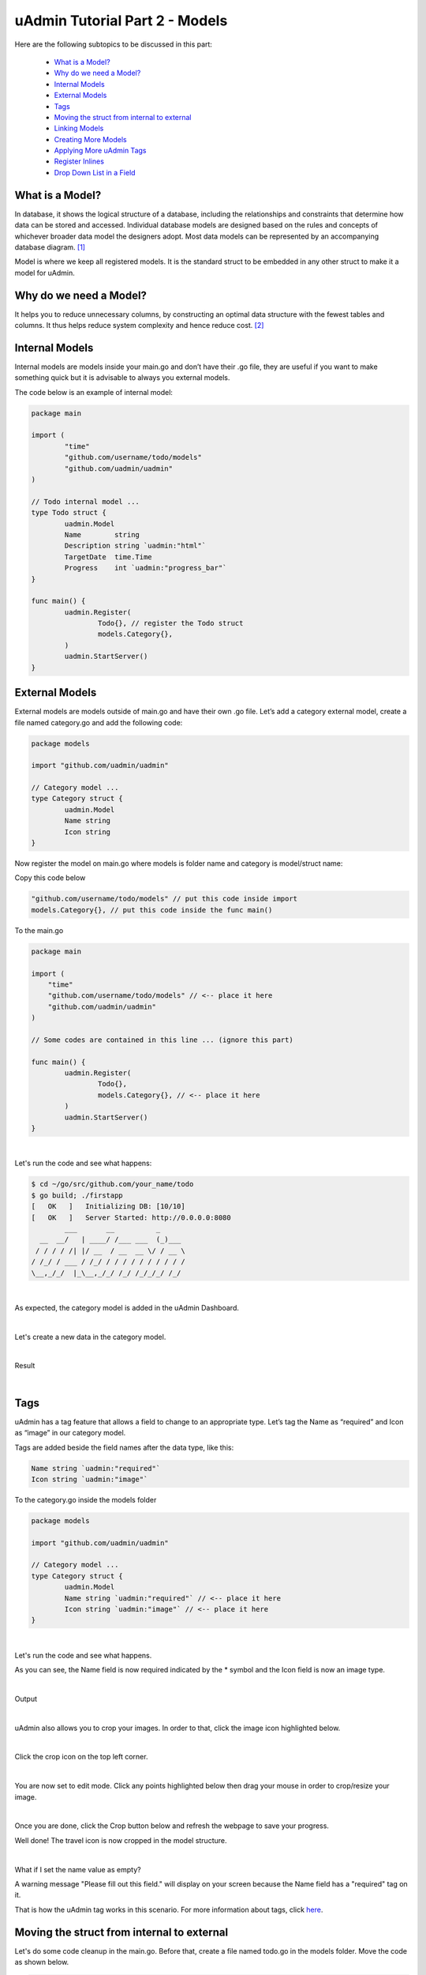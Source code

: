 uAdmin Tutorial Part 2 - Models
===============================
Here are the following subtopics to be discussed in this part:

    * `What is a Model?`_
    * `Why do we need a Model?`_
    * `Internal Models`_
    * `External Models`_
    * `Tags`_
    * `Moving the struct from internal to external`_
    * `Linking Models`_
    * `Creating More Models`_
    * `Applying More uAdmin Tags`_
    * `Register Inlines`_
    * `Drop Down List in a Field`_

What is a Model?
^^^^^^^^^^^^^^^^
In database, it shows the logical structure of a database, including the relationships and constraints that determine how data can be stored and accessed. Individual database models are designed based on the rules and concepts of whichever broader data model the designers adopt. Most data models can be represented by an accompanying database diagram. [#f1]_

Model is where we keep all registered models. It is the standard struct to be embedded in any other struct to make it a model for uAdmin.

Why do we need a Model?
^^^^^^^^^^^^^^^^^^^^^^^
It helps you to reduce unnecessary columns, by constructing an optimal data structure with the fewest tables and columns. It thus helps reduce system complexity and hence reduce cost. [#f2]_

Internal Models
^^^^^^^^^^^^^^^
Internal models are models inside your main.go and don’t have their .go file, they are useful if you want to make something quick but it is advisable to always you external models.

The code below is an example of internal model:

.. code-block:: go

    package main

    import (
	    "time"
	    "github.com/username/todo/models"
	    "github.com/uadmin/uadmin"
    )

    // Todo internal model ... 
    type Todo struct {
	    uadmin.Model
	    Name        string
	    Description string `uadmin:"html"`
	    TargetDate  time.Time
	    Progress    int `uadmin:"progress_bar"`
    }

    func main() {
	    uadmin.Register(
		    Todo{}, // register the Todo struct
		    models.Category{},
	    )
	    uadmin.StartServer()
    }

External Models
^^^^^^^^^^^^^^^^
External models are models outside of main.go and have their own .go file. Let’s add a category external model, create a file named category.go and add the following code:

.. code-block:: go

    package models

    import "github.com/uadmin/uadmin"

    // Category model ...
    type Category struct {
	    uadmin.Model
	    Name string
	    Icon string
    }

Now register the model on main.go where models is folder name and category is model/struct name:

Copy this code below

.. code-block:: go

    "github.com/username/todo/models" // put this code inside import
    models.Category{}, // put this code inside the func main()

To the main.go

.. code-block:: go

    package main

    import (
        "time"
        "github.com/username/todo/models" // <-- place it here
        "github.com/uadmin/uadmin"
    )

    // Some codes are contained in this line ... (ignore this part)

    func main() {
	    uadmin.Register(
		    Todo{},
		    models.Category{}, // <-- place it here
	    )
	    uadmin.StartServer()
    }

|

Let's run the code and see what happens:

.. code-block:: bash

    $ cd ~/go/src/github.com/your_name/todo
    $ go build; ./firstapp
    [   OK   ]   Initializing DB: [10/10]
    [   OK   ]   Server Started: http://0.0.0.0:8080
            ___       __          _
      __  __/   | ____/ /___ ___  (_)___
     / / / / /| |/ __  / __  __ \/ / __ \
    / /_/ / ___ / /_/ / / / / / / / / / /
    \__,_/_/  |_\__,_/_/ /_/ /_/_/_/ /_/


|

As expected, the category model is added in the uAdmin Dashboard.

.. image:: assets/categorymodelselected.png

|

Let's create a new data in the category model.

.. image:: assets/categorydata.png

|

Result

.. image:: assets/categorydataoutput.png

|

Tags
^^^^
uAdmin has a tag feature that allows a field to change to an appropriate type. Let’s tag the Name as “required” and Icon as “image” in our category model.

Tags are added beside the field names after the data type, like this:

.. code-block:: go

    Name string `uadmin:"required"`
    Icon string `uadmin:"image"`

To the category.go inside the models folder

.. code-block:: go

    package models

    import "github.com/uadmin/uadmin"

    // Category model ...
    type Category struct {
	    uadmin.Model
	    Name string `uadmin:"required"` // <-- place it here
	    Icon string `uadmin:"image"` // <-- place it here
    }

|

Let's run the code and see what happens.

.. image:: assets/categorywithtagapplied.png

As you can see, the Name field is now required indicated by the * symbol and the Icon field is now an image type.

|

Output

.. image:: assets/categorydataoutputwithtag.png

|

uAdmin also allows you to crop your images. In order to that, click the image icon highlighted below.

.. image:: assets/iconhighlighted.png

|

Click the crop icon on the top left corner.

.. image:: assets/cropiconhighlighted.png

|

You are now set to edit mode. Click any points highlighted below then drag your mouse in order to crop/resize your image.

.. image:: assets/croppedicon.png

|

Once you are done, click the Crop button below and refresh the webpage to save your progress.

.. image:: assets/croppediconoutput.png

Well done! The travel icon is now cropped in the model structure.

|

What if I set the name value as empty?

.. image:: assets/namefieldempty.png

A warning message "Please fill out this field." will display on your screen because the Name field has a "required" tag on it.

That is how the uAdmin tag works in this scenario. For more information about tags, click `here`_.

.. _here: https://uadmin.readthedocs.io/en/latest/tags.html

Moving the struct from internal to external
^^^^^^^^^^^^^^^^^^^^^^^^^^^^^^^^^^^^^^^^^^^
Let's do some code cleanup in the main.go. Before that, create a file named todo.go in the models folder. Move the code as shown below.

.. code-block:: go

    // Todo model ... 
    type Todo struct {
	    uadmin.Model
	    Name        string
	    Description string `uadmin:"html"`
	    TargetDate  time.Time
	    Progress    int `uadmin:"progress_bar"`
    }

|

To the todo.go in the models folder

.. code-block:: go

    package models

    import (
	    "time"
	    "github.com/uadmin/uadmin"
    )

    // ---------------- PASTE IT HERE -----------------

|

Go back to the main.go. Replace Todo{} to models.Todo{} in the uAdmin.Register. "models." was added before Todo{} because the Todo struct is located on todo.go in the models folder.

.. code-block:: go

    package main

    import (
	    "github.com/username/todo/models"
	    "github.com/uadmin/uadmin"
    )

    func main() {
	    uadmin.Register(
		    models.Todo{}, // Replaced from Todo{} to models.Todo{}
		    models.Category{},
	    )
	    uadmin.StartServer()
    }

Linking Models
^^^^^^^^^^^^^^
Linking a model to another model is as simple as creating a field using a foreign key. ForeignKeys is the link between models' and their inlines. In the example below we linked the Category model into Todo model, now the Todo model will return its data as a field in the Category model.

.. code-block:: go

    package models

    import (
	    "time"
	    "github.com/uadmin/uadmin"
    )

    // Todo model ...
    type Todo struct {
	    uadmin.Model
	    Name        string
	    Description string   `uadmin:"html"`
	    Category    Category // <-- Category Model
	    CategoryID  uint     // <-- CategoryID
	    TargetDate  time.Time
	    Progress    int `uadmin:"progress_bar"`
    }

|

Result

.. image:: assets/categoryaddedintodo.png

|

Now let's add CreatedAt field in the Todo model, set the tag as "hidden". The "hidden" tag means the field is invisible in the editing section.

Copy this code below

.. code-block:: go

    CreatedAt   time.Time `uadmin:"hidden"`

To the todo.go inside the models folder

.. code-block:: go

    package models

    import (
	    "time"
	    "github.com/uadmin/uadmin"
    )

    // Todo model ...
    type Todo struct {
	    uadmin.Model
	    Name        string
	    Description string `uadmin:"html"`
	    Category    Category
	    CategoryID  uint
	    CreatedAt   time.Time `uadmin:"hidden"` // <-- place it here
	    TargetDate  time.Time
	    Progress    int `uadmin:"progress_bar"`
    }

|

Now let's create a new data in the Todo model. As you can see, the CreatedAt field cannot be seen in the editing section.

.. image:: assets/buildarobotdataintodo.png

|

But when you save it...

.. image:: assets/buildarobotdataintodooutput.png

Tada! The CreatedAt field is shown in the output of the Todo model.


Creating More Models
^^^^^^^^^^^^^^^^^^^^
Create a file named friend.go inside your models folder, containing the following codes below.

.. code-block:: go

    package models

    import "github.com/uadmin/uadmin"

    // Friend model ...
    type Friend struct {
        uadmin.Model
        Name     string `uadmin:"required"`
        Email    string `uadmin:"email"`
        Password string `uadmin:"password;list_exclude"`
    }

Friend Model User Interface

.. image:: assets/friendsmodeldesign.png

|

Now connect the Friend model into the main.go by calling the models.Friend{} inside the uadmin.Register.

Copy this code below

.. code-block:: go

    models.Friend{}, // put this code inside the func main()

To the main.go

.. code-block:: go

    package main

    import (
	    "github.com/username/todo/models"
	    "github.com/uadmin/uadmin"
    )

    func main() {
	    uadmin.Register(
		    models.Todo{},
		    models.Category{},
		    models.Friend{}, // <-- place it here
	    )
	    uadmin.StartServer()
    }

|

Let's run the code and see what happens:

.. code-block:: bash

    $ cd ~/go/src/github.com/your_name/todo
    $ go build; ./firstapp
    [   OK   ]   Initializing DB: [11/11]
    [   OK   ]   Server Started: http://0.0.0.0:8080
            ___       __          _
      __  __/   | ____/ /___ ___  (_)___
     / / / / /| |/ __  / __  __ \/ / __ \
    / /_/ / ___ / /_/ / / / / / / / / / /
    \__,_/_/  |_\__,_/_/ /_/ /_/_/_/ /_/

|

As expected, the Friend model is added in the uAdmin Dashboard.

.. image:: assets/friendsmodelselected.png

|

Let's create a new data in the Friend model.

.. image:: assets/friendsdata.png

|

Result

.. image:: assets/friendsdataoutput.png

|

As you can see, the password field is not shown in the output. Why? If you go back to the Friend model, the password field has the tag name "list_exclude". It means it will hide the field or column name in the model structure.

In the example below we linked the Friend model into Todo model, now the Todo model will return its data as a field in the Friend model.

.. code-block:: go

    package models

    import (
	    "time"
	    "github.com/uadmin/uadmin"
    )

    // Todo model ...
    type Todo struct {
	    uadmin.Model
	    Name        string
	    Description string `uadmin:"html"`
	    Category    Category
	    CategoryID  uint
	    Friend     Friend   // <-- Friend Model
	    FriendID   uint      // <-- FriendID
	    CreatedAt   time.Time `uadmin:"hidden"`
	    TargetDate  time.Time
	    Progress    int `uadmin:"progress_bar"`
    }

|

Let's run the code again. Go back to your todo model and see what happens.

.. image:: assets/friendsaddedintodo.png

|

Result:

.. image:: assets/friendsaddedintodooutput.png

Create a file named item.go inside your models folder, containing the following codes below.

.. code-block:: go

    package models

    import "github.com/uadmin/uadmin"

    // Item model ...
    type Item struct {
	    uadmin.Model
	    Name        string `uadmin:"required"`
	    Description string
	    Cost        int
	    Rating      int
    }

Item Model User Interface

.. image:: assets/itemsmodeldesign.png

|

Now connect the Item model into the main.go by calling the models.Item{} inside the uadmin.Register.

Copy this code below

.. code-block:: go

    models.Item{}, // put this code inside the func main()

To the main.go

.. code-block:: go

    package main

    import (
	    "github.com/username/todo/models"
	    "github.com/uadmin/uadmin"
    )

    func main() {
	    uadmin.Register(
		    models.Todo{},
		    models.Category{},
		    models.Friends{},
		    models.Item{}, // <-- place it here
	    )
	    uadmin.StartServer()
    }

|

Let's run the code and see what happens:

.. code-block:: bash

    $ cd ~/go/src/github.com/your_name/todo
    $ go build; ./firstapp
    [   OK   ]   Initializing DB: [12/12]
    [   OK   ]   Server Started: http://0.0.0.0:8080
            ___       __          _
      __  __/   | ____/ /___ ___  (_)___
     / / / / /| |/ __  / __  __ \/ / __ \
    / /_/ / ___ / /_/ / / / / / / / / / /
    \__,_/_/  |_\__,_/_/ /_/ /_/_/_/ /_/

|

As expected, the Item model is added in the uAdmin Dashboard.

.. image:: assets/itemsmodelselected.png

|

Let's create a new data in the Item model.

.. image:: assets/itemsdata.png

|

Result

.. image:: assets/itemsdataoutput.png

|

In the example below we linked the Item model into Todo model, now the Todo model will return its data as a field in the Item model.

.. code-block:: go

    package models

    import (
	    "time"
	    "github.com/uadmin/uadmin"
    )

    // Todo model ...
    type Todo struct {
	    uadmin.Model
	    Name        string
	    Description string `uadmin:"html"`
	    Category    Category
	    CategoryID  uint
	    Friend     Friend
	    FriendID   uint
	    Item       Item     // <-- Item Model
	    ItemID     uint      // <-- ItemID
	    CreatedAt   time.Time `uadmin:"hidden"`
	    TargetDate  time.Time
	    Progress    int `uadmin:"progress_bar"`
    }

|

Let's run the code again. Go back to your Todo model and see what happens.

.. image:: assets/itemsaddedintodo.png

|

Result

.. image:: assets/itemsaddedintodooutput.png

The Item model is now connected into the Todo model.

Applying More uAdmin Tags
^^^^^^^^^^^^^^^^^^^^^^^^^
Now let's try something much cooler that we can apply in the Item model by adding different types of tags. Before we proceed, add more data in your Item model. Once you are done, let's add the "search" tag in the name field of item.go and see what happens.

.. code-block:: go

    package models

    import "github.com/uadmin/uadmin"

    // Item model ...
    type Item struct {
	    uadmin.Model
	    Name        string `uadmin:"required;search"` // <-- place it here
	    Description string
	    Cost        int
	    Rating      int
    }

Result

.. image:: assets/searchtagapplied.png

|

Search the word "mini" and see what happens.

.. image:: assets/searchtagappliedoutput.png

|

Nice! Now go back to item.go and apply the tag categorical_filter and filter in the Name field and see what happens.

.. code-block:: go

	Name string `uadmin:"required;search;categorical_filter;filter"` // <-- place it here

Click the filter button on the upper right.

Result

.. image:: assets/filtertagapplied.png

|

Now let's filter the word "iPad" and see what happens.

.. image:: assets/filtertagappliedoutput.png

|

We can also apply display_name tag with a given value such as "Product Name".

.. code-block:: go

    Name string `uadmin:"required;search;categorical_filter;filter;display_name:Product Name"` // <-- place it here

|

Result

.. image:: assets/displaynametagapplied.png

|

uAdmin has a default_value tag which will generate a value automatically in the field. Let's say "Computer".

.. code-block:: go

    Name string `uadmin:"required;search;categorical_filter;filter;display_name:Product Name;default_value:Computer"`

|

Result

.. image:: assets/defaultvaluetagapplied.png

|

You can also add multilingual tag in the Description field. This means you can use more than two languages for input.

.. code-block:: go

    Description string `uadmin:"multilingual"` // <-- place it here

|

Result

.. image:: assets/multilingualtagapplied.png

|

If you want to add more languages in your model, go to the Languages in the uAdmin dashboard.

.. image:: assets/languageshighlighted.png

|

Let's say I want to add Chinese and Tagalog in the Items model. In order to do that, set the Active as enabled.

.. image:: assets/activehighlighted.png

|

Now go back to the Items model and see what happens.

.. image:: assets/multilingualtagappliedmultiple.png

|

In the Cost field, set the "money" tag and see what happens.

.. code-block:: go

    Cost int `uadmin:"money"` // <-- place it here

|

Result

.. image:: assets/moneytagapplied.png

|

You can also set pattern and pattern_msg tag in the Cost field. This means the user must input numbers only. If he inputs otherwise, the pattern message will show up on the screen.

.. code-block:: go

    Cost int `uadmin:"money;pattern:^[0-9]*$;pattern_msg:Your input must be a number."` // <-- place it here

|

Result

.. image:: assets/patterntagapplied.png

|

To solve this case, we can use a help tag feature in order to give users a solution to the complex tasks encountered in the model.

.. code-block:: go

    Cost int `uadmin:"money;pattern:^[0-9]*$;pattern_msg:Your input must be a number.;help:Input numeric characters only in this field."` // <-- place it here

|

Result

.. image:: assets/helptagapplied.png

|

We can also use min and max tags in the Rating field. Min tag means the minimum value that a user can input and the max one means the maximum value. Let's set the min value as 1 and the max value as 5.

.. code-block:: go

    Rating int `uadmin:"min:1;max:5"`

|

See what happens if the user inputs the value outside the range.

.. image:: assets/minmaxtagapplied.png

|

uAdmin also has a multiselection feature that allows you to select more than one element inside an input box field. In order to do that, let's add Category on the first line, use the array type, set as "m2m" and "list_exclude", and add CategoryList on the second line with the tag "read_only". This means it cannot be modified.

Copy this code below

.. code-block:: go

    Category     []Category `uadmin:"m2m;list_exclude"`
    CategoryList string     `uadmin:"read_only"`

To the item.go inside the models folder

.. code-block:: go

    package models

    import "github.com/uadmin/uadmin"

    // Item model ...
    type Item struct {
	    uadmin.Model
	    Name         string     `uadmin:"search;categorical_filter;filter;display_name:Product Name"`
	    Description  string     `uadmin:"multilingual"`
	    Category     []Category `uadmin:"m2m;list_exclude"`  // <-- place it here
	    CategoryList string     `uadmin:"read_only"`         // <-- place it here
	    Cost         int        `uadmin:"money;pattern:^[0-9]*$;pattern_msg:Your input must be a number."`
	    Rating       int        `uadmin:"min:1;max:5"`
    }

Copy this one as well and paste it below the Item struct.

.. code-block:: go

    // CategorySave ...
    func (i *Item) CategorySave() {
        catList := ""

        for x, key := range i.Category {
            catList += key.Name
            if x != len(i.Category)-1 {
                catList += ", "
            }
        }

        i.CategoryList = catList
        uadmin.Save(i)
    }

    // Save ...
    func (i *Item) Save() {
        if i.ID == 0 {
            i.CategorySave()
        }

        i.CategorySave()
    }

|

Let's run the application and see what happens.

.. image:: assets/m2mtagapplied.png

|

Result

.. image:: assets/m2mtagappliedoutput.png

Well done! You already know how to apply most of the tags available in our uAdmin framework that are functional in our Todo List project.

Register Inlines
^^^^^^^^^^^^^^^^
Inlines is where we keep all registered models' inlines. It allows you to merge a parent model to a submodel where the foreign key(s) are specified.

**Why do we use Register inlines?** We use them to show that the field of a model is related to another model as long as there is a foreign key specified.

Syntax:

.. code-block:: go

    uadmin.RegisterInlines(/folder_name/./struct_name of a parent model/{}, map[string]string{
        "/sub_model name/": "/parent_model name/ID",
    })

Now let's apply it in the main.go. Copy the codes below and paste it after the uadmin.Register function.

.. code-block:: go

    uadmin.RegisterInlines(models.Category{}, map[string]string{
        "Todo": "CategoryID",
    })
    uadmin.RegisterInlines(models.Friends{}, map[string]string{
        "Todo": "FriendsID",
    })
    uadmin.RegisterInlines(models.Items{}, map[string]string{
        "Todo": "ItemsID",
    })

Let's run the application and see what happens.

.. image:: assets/registerinlinetodo.png

Tada! The parent model Todo is now included in the Category submodel as shown above. You can go to Friends and Items models and it will display the same result.

We can also do that in internal models by replacing the path to (folder_name).(struct_name).

.. code-block:: go

    // Todo model ...
    type Todo struct {
        uadmin.Model
        Name        string
        Description string `uadmin:"html"`
        Category    models.Category // <-- replaced from Category to models.Category
        CategoryID  uint
        Friends     models.Friends // <-- replaced from Category to models.Friends
        FriendsID   uint
        Items       models.Items // <-- replaced from Category to models.Items
        ItemsID     uint
        CreatedAt   time.Time `uadmin:"hidden"`
        TargetDate  time.Time
        Progress    int `uadmin:"progress_bar"`
    }

    // Some codes are contained in this line ... (ignore this part)

    uadmin.Register(
        Todo{}, // <-- calling internal model
        models.Category{},
        models.Friends{},
        models.Items{},
    )

When you run the application, it will still work as expected.

.. image:: assets/registerinlinetodo.png

Drop Down List in a Field
^^^^^^^^^^^^^^^^^^^^^^^^^
Go to the friend.go in the models folder. Let's manually add a drop down list selection in the Nationality field. In order to do that, initialize a variable with the type int. Create a function that will set an element and return the integer value inside it. One function is equivalent to one element. Put it above the Friend model.

.. code-block:: go

    // Nationality ...
    type Nationality int

    // Chinese ...
    func (n Nationality) Chinese() Nationality {
        return 1
    }

    // Filipino ...
    func (n Nationality) Filipino() Nationality {
        return 2
    }

    // Others ...
    func (n Nationality) Others() Nationality {
        return 3
    }

    // Friend model ...
    type Friend struct {
        // Some codes contained inside
    }

|

Now inside the Friend model, initialize a Nationality field so that it will be created.

.. code-block:: go

    // Friend model ...
    type Friend struct {
        uadmin.Model
        Name        string `uadmin:"required"`
        Email       string `uadmin:"email"`
        Password    string `uadmin:"password;list_exclude"`
        Nationality Nationality // <-- place it here
    }

Output

.. image:: assets/nationalityhighlighted.png

We can also add an Invite field that will direct you to his website. In order to do that, set the field name as "Invite" with the tag "link".

.. code-block:: go

    // Friend model ...
    type Friend struct {
        uadmin.Model
        Name        string `uadmin:"required"`
        Email       string `uadmin:"email"`
        Password    string `uadmin:"password;list_exclude"`
        Nationality Nationality
        Invite      string `uadmin:"link"` // <-- place it here
    }

To make it functional, add the overriding save function after the Friend struct.

.. code-block:: go

    // Save !
    func (f *Friend) Save() {
        f.Invite = "https://uadmin.io/"
        uadmin.Save(f)
    }

Run your application, go to the Friends model and update the elements inside. Afterwards, click the Invite button on the output structure and see what happens.

.. image:: assets/invitebuttonhighlighted.png

|

Result

.. image:: assets/uadminwebsitescreen.png

Congrats, you know now how to manage your models and scale your project to a large scale project using models and how to use different tags and apply business logic to the models.

References
----------
.. [#f1] Lucid Software Inc. (2018). What is a Database Model? Retrieved from https://www.lucidchart.com/pages/database-diagram/database-models
.. [#f2] Morgan, Andrew (2017, August 8). What is the importance of data modeling? Retrieved from https://www.quora.com/What-is-the-importance-of-data-modeling/answer/Andrew-Morgan-28